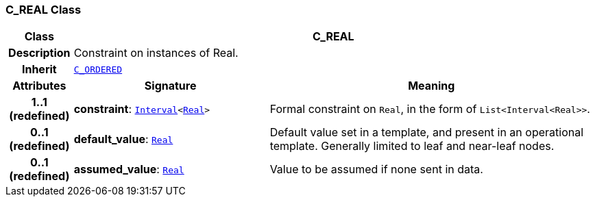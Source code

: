 === C_REAL Class

[cols="^1,3,5"]
|===
h|*Class*
2+^h|*C_REAL*

h|*Description*
2+a|Constraint on instances of Real.

h|*Inherit*
2+|`<<_c_ordered_class,C_ORDERED>>`

h|*Attributes*
^h|*Signature*
^h|*Meaning*

h|*1..1 +
(redefined)*
|*constraint*: `link:/releases/BASE/{am_release}/foundation_types.html#_interval_class[Interval^]<link:/releases/BASE/{am_release}/foundation_types.html#_real_class[Real^]>`
a|Formal constraint on `Real`, in the form of `List<Interval<Real>>`.

h|*0..1 +
(redefined)*
|*default_value*: `link:/releases/BASE/{am_release}/foundation_types.html#_real_class[Real^]`
a|Default value set in a template, and present in an operational template. Generally limited to leaf and near-leaf nodes.

h|*0..1 +
(redefined)*
|*assumed_value*: `link:/releases/BASE/{am_release}/foundation_types.html#_real_class[Real^]`
a|Value to be assumed if none sent in data.
|===
